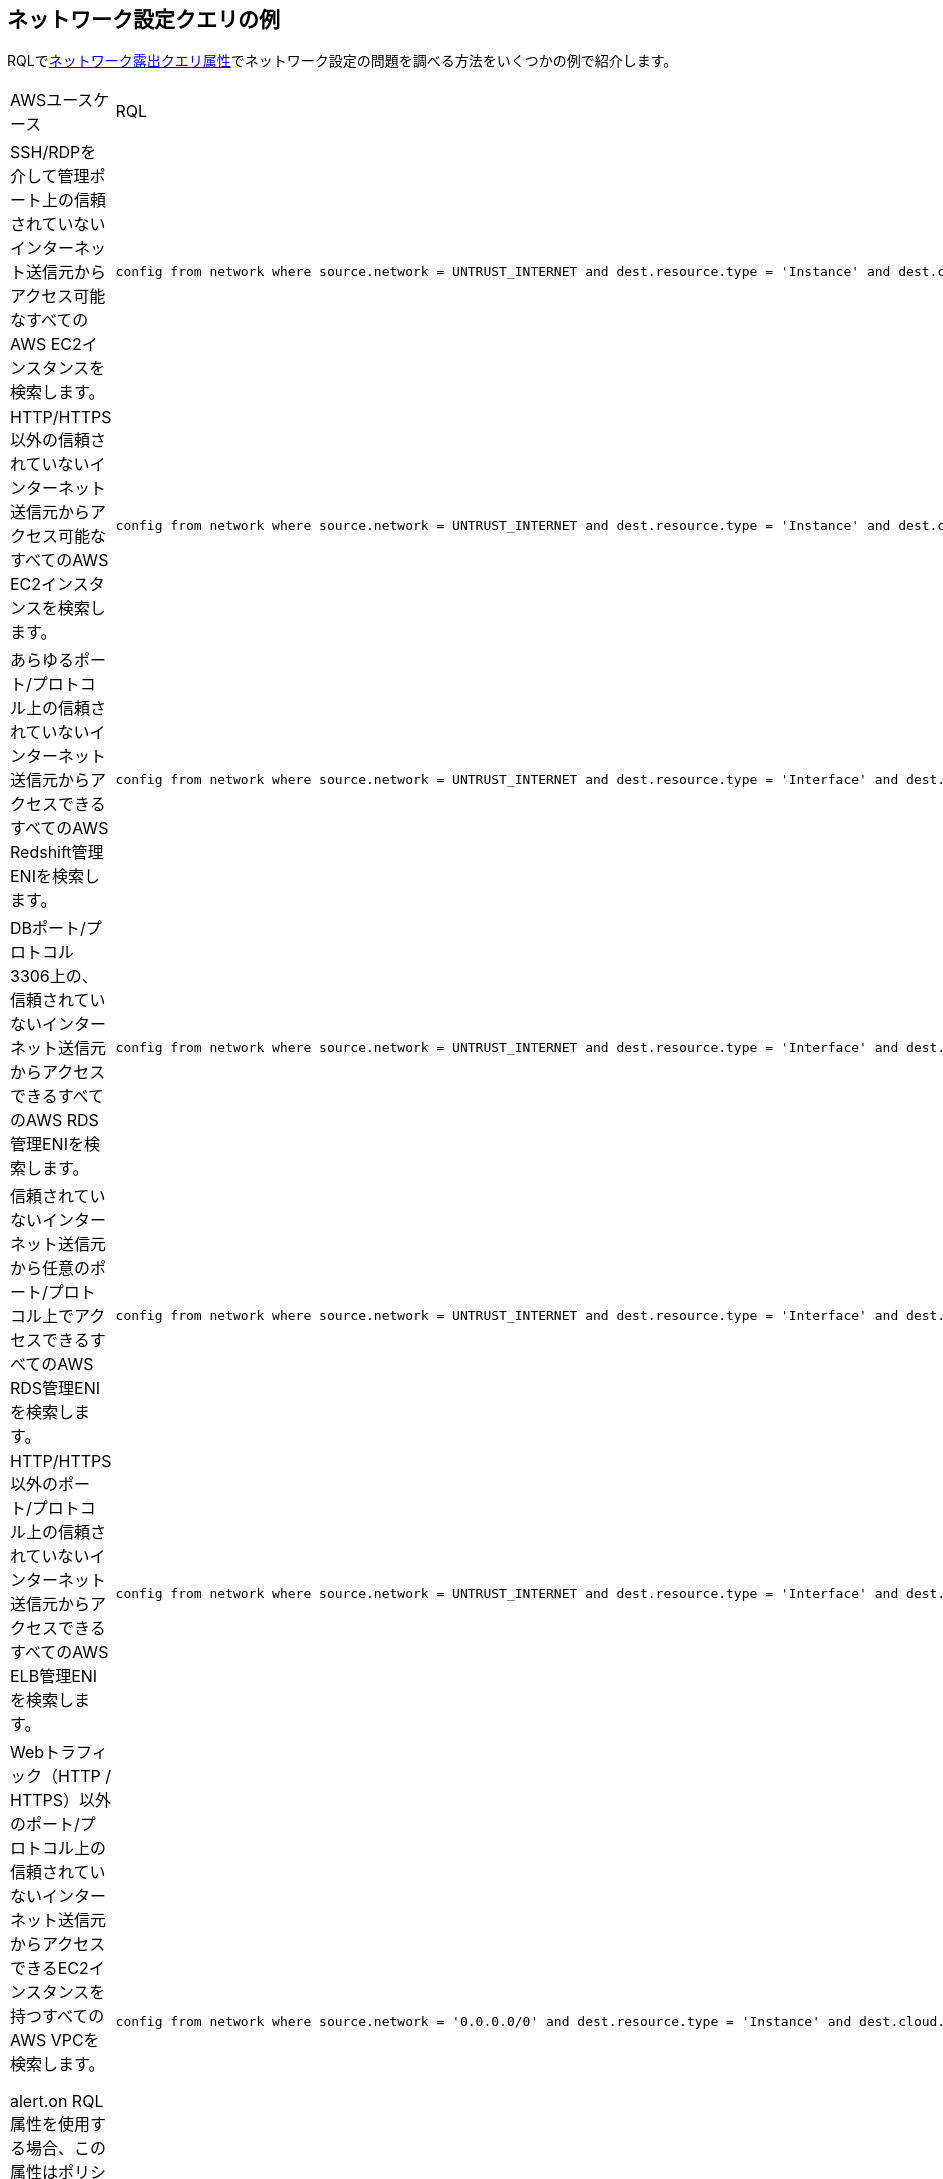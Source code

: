 == ネットワーク設定クエリの例

RQLでxref:network-config-query-attributes.adoc[ネットワーク露出クエリ属性]でネットワーク設定の問題を調べる方法をいくつかの例で紹介します。

[cols="40%a,60%a"]
|===
|AWSユースケース
|RQL

|SSH/RDPを介して管理ポート上の信頼されていないインターネット送信元からアクセス可能なすべてのAWS EC2インスタンスを検索します。
|----
config from network where source.network = UNTRUST_INTERNET and dest.resource.type = 'Instance' and dest.cloud.type = 'AWS' and effective.action = 'Allow' and protocol.ports in ( 'tcp/22' , 'tcp/3389' )
----

|HTTP/HTTPS以外の信頼されていないインターネット送信元からアクセス可能なすべてのAWS EC2インスタンスを検索します。
|----
config from network where source.network = UNTRUST_INTERNET and dest.resource.type = 'Instance' and dest.cloud.type = 'AWS' and protocol.ports in ( 'tcp/0:79', 'tcp/81:442', 'tcp/444:65535' )
----

|あらゆるポート/プロトコル上の信頼されていないインターネット送信元からアクセスできるすべてのAWS Redshift管理ENIを検索します。
|----
config from network where source.network = UNTRUST_INTERNET and dest.resource.type = 'Interface' and dest.cloud.type = 'AWS' and dest.network.interface.owner in ( 'amazon-redshift' )
----

|DBポート/プロトコル3306上の、信頼されていないインターネット送信元からアクセスできるすべてのAWS RDS管理ENIを検索します。
|----
config from network where source.network = UNTRUST_INTERNET and dest.resource.type = 'Interface' and dest.cloud.type = 'AWS' and dest.network.interface.owner in ( 'amazon-rds' ) and protocol.ports in ( 'tcp/3306') 
----

|信頼されていないインターネット送信元から任意のポート/プロトコル上でアクセスできるすべてのAWS RDS管理ENIを検索します。
|----
config from network where source.network = UNTRUST_INTERNET and dest.resource.type = 'Interface' and dest.cloud.type = 'AWS' and dest.network.interface.owner in ( 'amazon-rds')
----

|HTTP/HTTPS以外のポート/プロトコル上の信頼されていないインターネット送信元からアクセスできるすべてのAWS ELB管理ENIを検索します。
|----
config from network where source.network = UNTRUST_INTERNET and dest.resource.type = 'Interface' and dest.cloud.type = 'AWS' and dest.network.interface.owner in ( 'amazon-elb' )  and protocol.ports in ( 'tcp/0:79', 'tcp/81:442', 'tcp/444:65535' )
----

|Webトラフィック（HTTP / HTTPS）以外のポート/プロトコル上の信頼されていないインターネット送信元からアクセスできるEC2インスタンスを持つすべてのAWS VPCを検索します。

alert.on RQL属性を使用する場合、この属性はポリシーとアラートにのみ適用され、調査クエリには反映されません。
|----
config from network where source.network = '0.0.0.0/0' and dest.resource.type = 'Instance' and dest.cloud.type = 'AWS' and protocol.ports in ( 'tcp/0:79', 'tcp/81:442', 'tcp/444:65535' ) and alert.on = 'DestVPC' 
----

|信頼されていないインターネット宛先へのアウトバウンドアクセス権限のあるすべてのAWS EC2インスタンスを検索します。
|----
config from network where source.resource.type = 'Instance' and source.cloud.type = 'AWS' and dest.network = UNTRUST_INTERNET
----

|VPC-1（ステージング環境）のインスタンスAがVPC-2（実稼働環境）のインスタンスAと通信できるかどうかを確認します。

E-Wネットワーク解析では、少なくとも1つの特定の送信元と宛先VPCを指定します。
|----
config from network where source.resource.type = 'Instance' and source.vpc.id = 'vpc-0657741d2470e9869' and source.cloud.type = 'AWS' and source.tag = 'env=staging' and dest.resource.type = 'Instance' and dest.vpc.id = 'vpc-0a8818db3474831ef' and dest.cloud.type = 'AWS' and dest.tag = 'env=prod' 
----

|ルーティングが存在しても、有効なセキュリティ ポリシーが「拒否」状態の信頼されていないインターネット送信元からアクセス可能なすべてのAWS EC2インスタンスを検索します。
|----
config from network where source.network = UNTRUST_INTERNET and dest.resource.type = 'Instance' and dest.cloud.type = 'AWS' and effective.action = 'Deny'
----

|VPC-1（ステージング環境）のインスタンスAが、機密情報を含むVPCエンドポイントを使用してプライベートS3バケットと通信できるかどうかを確認します。

E-Wネットワーク解析では、少なくとも1つの特定の送信元と宛先VPCを指定します。
|----
config from network where source.resource.type = 'Instance' and source.vpc.id = 'vpc-0a8818db3474831ef' and source.tag = 'env=staging' and dest.resource.type = 'Service' and dest.service.name = 'com.amazonaws.vpce.us-east-1.vpce-svc-0ff33532fa2a4a999' and dest.vpc.id = 'vpc-0a8818db3474831ee'
----

環境でサポートされているすべてのservice.nameを検索するには、次のRQLを使用します。

----
config from cloud.resource where api.name = 'aws-describe-vpc-endpoints' AND json.rule = serviceName exists addcolumn serviceName
----


|ポートTCP/22でインターネット上でアクセス可能なすべてのAmazon ELB（ロードバランサー）インターフェースを検索します。
|----
config from network where source.network = INTERNET and dest.resource.type = 'Interface' and dest.network.interface.owner = 'amazon-elb' and protocol.ports = 'tcp/22' and effective.action = 'Allow'
----


|無制限アクセス権限（0.0.0.0/0）を持つすべてのAWS EC2インスタンスを、Webトラフィック以外のインターネットから検索します。
|----
config from network where source.network = '0.0.0.0/0' and address.match.criteria = 'full_match' and dest.resource.type = 'Instance' and dest.cloud.type = 'AWS' and protocol.ports in ( 'tcp/0:79', 'tcp/81:442', 'tcp/444:65535' )
----


|ネットワークアクセス権限のあるすべてのAWS EC2インスタンスを、Webトラフィック以外の20.0.0.0/24の範囲のIPから検索します。
|----
config from network where source.network = '20.0.0.0/24' and address.match.criteria = 'partial_match' and dest.resource.type = 'Instance' and dest.cloud.type = 'AWS' and protocol.ports in ( 'tcp/0:79', 'tcp/81:442', 'tcp/444:65535' )
----


|===
[cols="40%a,60%a"]
|===
|AZUREユースケース
|RQL


|TCPポート5432の信頼できないインターネットソースから到達可能なAzure PostgreSQL（PaaS）インスタンスを検索する。
|----
config from network where source.network = UNTRUST_INTERNET and dest.resource.type = 'PaaS' and dest.cloud.type = 'AZURE' and dest.paas.service.type in ( 'MicrosoftDBforPostgreSQLFlexibleServers', 'MicrosoftDBforPostgreSQLServers' ) and protocol.ports = 'tcp/5432'
----

|HTTP/HTTPSポート以外の無制限なアクセス権限（0.0.0.0/0）でインターネットで到達可能な実行状態のAzure VMインスタンスを検索する。
|----
config from network where source.network = '0.0.0.0/0' and address.match.criteria = 'full_match' and dest.resource.type = 'Instance' and dest.cloud.type = 'AZURE' and protocol.ports in ( 'tcp/0:79', 'tcp/81:442', 'tcp/444:65535' ) and dest.resource.state = 'Active'
----

|TCPポート3306の信頼できないインターネットソースから到達可能なAzure MySQL（PaaS）インスタンスを検索する。
|----
config from network where source.network = UNTRUST_INTERNET and dest.resource.type = 'PaaS' and dest.cloud.type = 'AZURE' and dest.paas.service.type in ( 'MicrosoftDBforMySQLFlexibleServers', 'MicrosoftDBforMySQLServers' ) and protocol.ports = 'tcp/3306'
----

|===